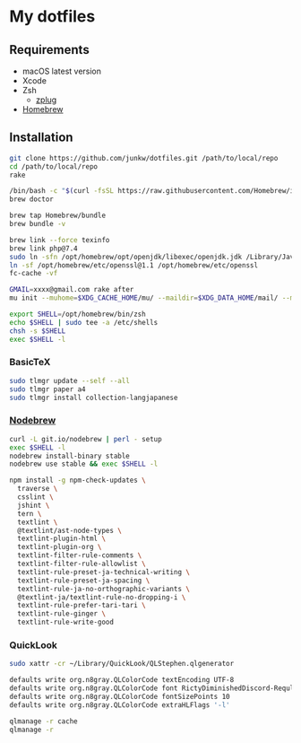 # -*- mode: org; coding: utf-8; indent-tabs-mode: nil -*-

* My dotfiles

** Requirements

   - macOS latest version
   - Xcode
   - Zsh
     - [[https://github.com/zplug/zplug][zplug]]
   - [[https://brew.sh][Homebrew]]

** Installation

#+begin_src sh
git clone https://github.com/junkw/dotfiles.git /path/to/local/repo
cd /path/to/local/repo
rake

/bin/bash -c "$(curl -fsSL https://raw.githubusercontent.com/Homebrew/install/HEAD/install.sh)"
brew doctor

brew tap Homebrew/bundle
brew bundle -v

brew link --force texinfo
brew link php@7.4
sudo ln -sfn /opt/homebrew/opt/openjdk/libexec/openjdk.jdk /Library/Java/JavaVirtualMachines/openjdk.jdk
ln -sf /opt/homebrew/etc/openssl@1.1 /opt/homebrew/etc/openssl
fc-cache -vf

GMAIL=xxxx@gmail.com rake after
mu init --muhome=$XDG_CACHE_HOME/mu/ --maildir=$XDG_DATA_HOME/mail/ --my-address=$GMAIL

export SHELL=/opt/homebrew/bin/zsh
echo $SHELL | sudo tee -a /etc/shells
chsh -s $SHELL
exec $SHELL -l
#+end_src

*** BasicTeX

#+begin_src sh
sudo tlmgr update --self --all
sudo tlmgr paper a4
sudo tlmgr install collection-langjapanese
#+end_src

*** [[https://github.com/hokaccha/nodebrew][Nodebrew]]

#+begin_src sh
curl -L git.io/nodebrew | perl - setup
exec $SHELL -l
nodebrew install-binary stable
nodebrew use stable && exec $SHELL -l

npm install -g npm-check-updates \
  traverse \
  csslint \
  jshint \
  tern \
  textlint \
  @textlint/ast-node-types \
  textlint-plugin-html \
  textlint-plugin-org \
  textlint-filter-rule-comments \
  textlint-filter-rule-allowlist \
  textlint-rule-preset-ja-technical-writing \
  textlint-rule-preset-ja-spacing \
  textlint-rule-ja-no-orthographic-variants \
  @textlint-ja/textlint-rule-no-dropping-i \
  textlint-rule-prefer-tari-tari \
  textlint-rule-ginger \
  textlint-rule-write-good
#+end_src

*** QuickLook

#+begin_src sh
sudo xattr -cr ~/Library/QuickLook/QLStephen.qlgenerator

defaults write org.n8gray.QLColorCode textEncoding UTF-8
defaults write org.n8gray.QLColorCode font RictyDiminishedDiscord-Reqular
defaults write org.n8gray.QLColorCode fontSizePoints 10
defaults write org.n8gray.QLColorCode extraHLFlags '-l'

qlmanage -r cache
qlmanage -r
#+end_src
